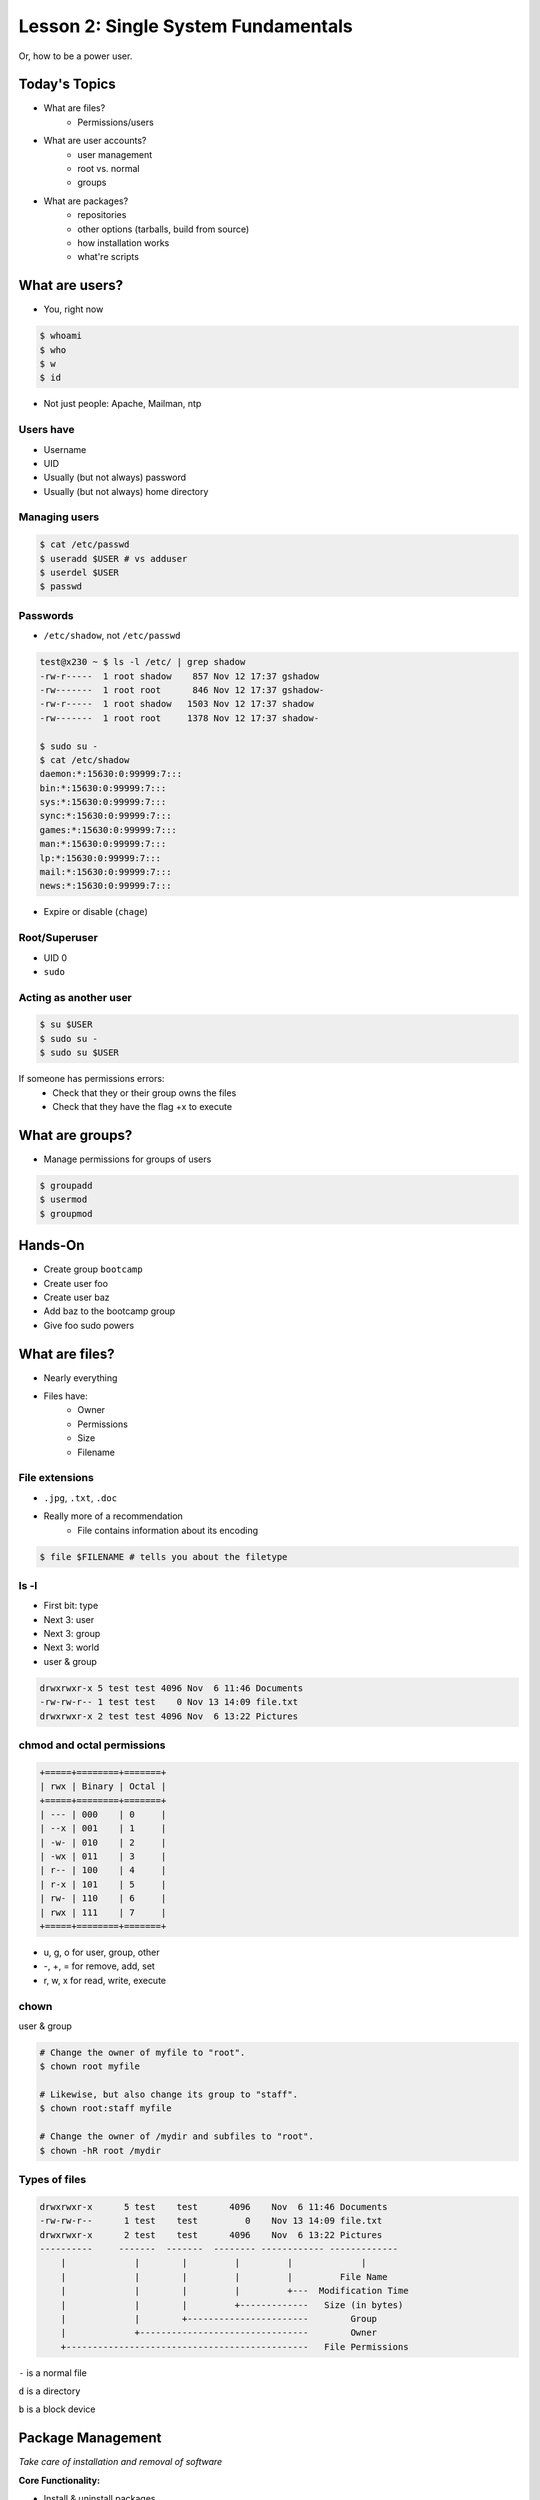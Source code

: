 ====================================
Lesson 2: Single System Fundamentals
====================================

Or, how to be a power user.

Today's Topics
==============
* What are files?
    * Permissions/users
* What are user accounts?
    * user management
    * root vs. normal
    * groups
* What are packages?
    * repositories
    * other options (tarballs, build from source)
    * how installation works
    * what're scripts

What are users?
===============

* You, right now

.. code-block:: bash

    $ whoami
    $ who
    $ w
    $ id

* Not just people: Apache, Mailman, ntp

Users have
----------

* Username
* UID
* Usually (but not always) password
* Usually (but not always) home directory

Managing users
--------------

.. code-block:: bash

    $ cat /etc/passwd
    $ useradd $USER # vs adduser
    $ userdel $USER
    $ passwd

Passwords
---------

* ``/etc/shadow``, not ``/etc/passwd``

.. code-block:: bash

    test@x230 ~ $ ls -l /etc/ | grep shadow
    -rw-r-----  1 root shadow    857 Nov 12 17:37 gshadow
    -rw-------  1 root root      846 Nov 12 17:37 gshadow-
    -rw-r-----  1 root shadow   1503 Nov 12 17:37 shadow
    -rw-------  1 root root     1378 Nov 12 17:37 shadow-

    $ sudo su -
    $ cat /etc/shadow
    daemon:*:15630:0:99999:7:::
    bin:*:15630:0:99999:7:::
    sys:*:15630:0:99999:7:::
    sync:*:15630:0:99999:7:::
    games:*:15630:0:99999:7:::
    man:*:15630:0:99999:7:::
    lp:*:15630:0:99999:7:::
    mail:*:15630:0:99999:7:::
    news:*:15630:0:99999:7:::


* Expire or disable (``chage``)

Root/Superuser
--------------

* UID 0
* ``sudo``

Acting as another user
----------------------

.. code-block:: bash

    $ su $USER
    $ sudo su -
    $ sudo su $USER

If someone has permissions errors: 
    * Check that they or their group owns the files
    * Check that they have the flag +x to execute 


What are groups?
================

* Manage permissions for groups of users

.. code-block:: bash

    $ groupadd
    $ usermod
    $ groupmod

Hands-On
========
 
* Create group ``bootcamp``
* Create user foo
* Create user baz
* Add baz to the bootcamp group
* Give foo sudo powers

What are files?
=============== 

* Nearly everything
* Files have:
    * Owner
    * Permissions
    * Size
    * Filename

File extensions
---------------

* ``.jpg``, ``.txt``, ``.doc``

* Really more of a recommendation
    * File contains information about its encoding

.. code-block:: bash
    
    $ file $FILENAME # tells you about the filetype

ls -l
------

* First bit: type
* Next 3: user
* Next 3: group
* Next 3: world

* user & group

.. code-block:: bash

    drwxrwxr-x 5 test test 4096 Nov  6 11:46 Documents
    -rw-rw-r-- 1 test test    0 Nov 13 14:09 file.txt
    drwxrwxr-x 2 test test 4096 Nov  6 13:22 Pictures


chmod and octal permissions
---------------------------
    
.. code-block:: bash

    +=====+========+=======+
    | rwx | Binary | Octal |
    +=====+========+=======+
    | --- | 000    | 0     |
    | --x | 001    | 1     |
    | -w- | 010    | 2     |
    | -wx | 011    | 3     |
    | r-- | 100    | 4     |
    | r-x | 101    | 5     |
    | rw- | 110    | 6     |
    | rwx | 111    | 7     |
    +=====+========+=======+

* u, g, o for user, group, other
* -, +, = for remove, add, set
* r, w, x for read, write, execute


chown
-----

user & group

.. code-block:: bash

    # Change the owner of myfile to "root".
    $ chown root myfile

    # Likewise, but also change its group to "staff".
    $ chown root:staff myfile

    # Change the owner of /mydir and subfiles to "root".
    $ chown -hR root /mydir

Types of files
--------------

.. code-block:: bash
    
    drwxrwxr-x      5 test    test      4096    Nov  6 11:46 Documents
    -rw-rw-r--      1 test    test         0    Nov 13 14:09 file.txt
    drwxrwxr-x      2 test    test      4096    Nov  6 13:22 Pictures
    ----------     -------  -------  -------- ------------ -------------
        |             |        |         |         |             |
        |             |        |         |         |         File Name
        |             |        |         |         +---  Modification Time
        |             |        |         +-------------   Size (in bytes)
        |             |        +-----------------------        Group
        |             +--------------------------------        Owner
        +----------------------------------------------   File Permissions

``-`` is a normal file

``d`` is a directory

``b`` is a block device

Package Management
==================

*Take care of installation and removal of software*

**Core Functionality:**

* Install & uninstall packages
* Resolve package dependencies
* Upgrade packages
* Install packages from a central repository
* Search for information on installed packages and files

**Popular Linux Package Managers**

* .deb / APT (used by Debian, Ubuntu)
* .rpm / YUM (used by RedHat, CentOS, Fedora, SuSe)

RPM & yum (RedHat, CentOS, Fedora)
----------------------------------

.. image:: /static/rpm.png
    :align: right
    :width: 30%

**RPM**

  Binary file format which includes metadata about the package and the
  application binaries as well.

.. image:: /static/yum.png
    :align: right
    :width: 30%

**Yum**

  RPM package manager used to query a central repository and resolve RPM
  package dependencies.

yum search
----------

.. code-block:: bash

  $ yum search tree
  Loaded plugins: fastestmirror, security
  Loading mirror speeds from cached hostfile
  ======================== N/S Matched: tree =========================
  tree.x86_64 : File system tree viewer

yum info
--------

.. code-block:: bash

  $ yum info tree
  Loaded plugins: fastestmirror, security
  Loading mirror speeds from cached hostfile
  Available Packages
  Name        : tree
  Arch        : x86_64
  Version     : 1.5.3
  Release     : 2.el6
  Size        : 36 k
  Repo        : base
  Summary     : File system tree viewer
  URL         : http://mama.indstate.edu/users/ice/tree/
  License     : GPLv2+
  Description : The tree utility recursively displays the contents of
              : directories in a tree-like format.  Tree is basically
              : a UNIX port of the DOS tree utility.

yum install
-----------

.. code-block:: text

  $ yum install tree

Other ways to install stuff
---------------------------

* source then compile
* prebuilt, download


Backups
=======

* Anything you customized
* system-specific config files
* Home directories

Questions:
==========

* read example output of ls -al
* read output of yum or aptitude search
* install a package on their VM/partition (Vim, Git)
        * explain what dependencies it also installed

.. note:: Questions out of CS312 curriculum

    1) (1 pt.) Why is a salt used when storing encrypted passwords in
    /etc/shadow?
    2) (1 pt.) What portion of the MD5 hash
    '$1$xxUwcovy$JfV9i7j9H/NFA3RBCrVHN.' is the salt?
    3) (1 pt.) What UID is used for the root user?
    4) (2 pts.) Where is a user's primary ("default") group defined?
    Specifically which file and which "field".
    5) (3 pts.) Add a user 'foobar' to your system. Use 'useradd' to add
    the user and to create their home directory
        containing files from /etc/skel. Show the user's entry in /etc/passwd
    as well as the full useradd command
    needed.
    6) (3 pts.) Create a group 'cs312' on your system.
    Show the command used (not editing files by hand).
    7) (3 pts.) Assume the user 'foobar' belongs to multiple groups. Add
    'foobar' to the 'cs312' group by using a
    system command (not editing files by hand) without changing any of
    their other groups. Show the command used.
    8) (4 pts.) What chmod command (using octal mode) would you use to
    allow owner read and write access and group
    read access (and *no* other permissions!) to a file 'foo'? Using chmod
    *without* octal mode, how would you do
    the same?
    9) (2 pts.) What does it mean for a binary to be setuid?
        is setuid a potential security risk?
        Why is this important for tools such as 'passwd'?
    10) (2 pts.) You have the following 'foo' directory:
        drwxr-xr-x 7 jeff cs312 4096 Mar 31 09:15 foo
    What chmod command can you run to ensure files created inside that
    directory will default to having 'cs312' group
    ownership? Assume the user creating the files is in the 'cs312' group.

